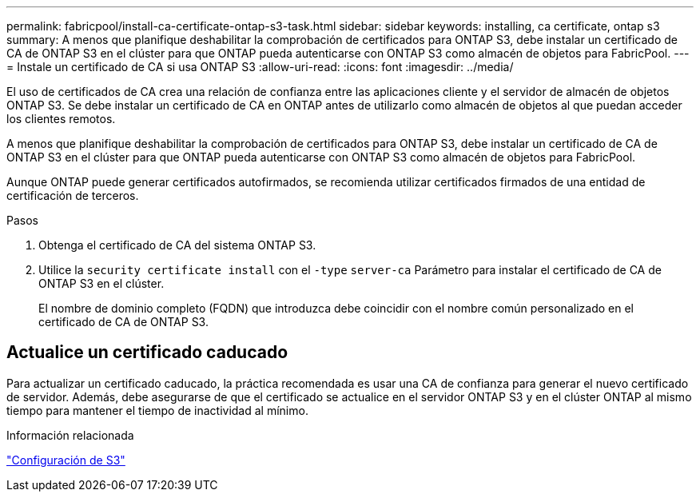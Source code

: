 ---
permalink: fabricpool/install-ca-certificate-ontap-s3-task.html 
sidebar: sidebar 
keywords: installing, ca certificate, ontap s3 
summary: A menos que planifique deshabilitar la comprobación de certificados para ONTAP S3, debe instalar un certificado de CA de ONTAP S3 en el clúster para que ONTAP pueda autenticarse con ONTAP S3 como almacén de objetos para FabricPool. 
---
= Instale un certificado de CA si usa ONTAP S3
:allow-uri-read: 
:icons: font
:imagesdir: ../media/


[role="lead"]
El uso de certificados de CA crea una relación de confianza entre las aplicaciones cliente y el servidor de almacén de objetos ONTAP S3. Se debe instalar un certificado de CA en ONTAP antes de utilizarlo como almacén de objetos al que puedan acceder los clientes remotos.

A menos que planifique deshabilitar la comprobación de certificados para ONTAP S3, debe instalar un certificado de CA de ONTAP S3 en el clúster para que ONTAP pueda autenticarse con ONTAP S3 como almacén de objetos para FabricPool.

Aunque ONTAP puede generar certificados autofirmados, se recomienda utilizar certificados firmados de una entidad de certificación de terceros.

.Pasos
. Obtenga el certificado de CA del sistema ONTAP S3.
. Utilice la `security certificate install` con el `-type` `server-ca` Parámetro para instalar el certificado de CA de ONTAP S3 en el clúster.
+
El nombre de dominio completo (FQDN) que introduzca debe coincidir con el nombre común personalizado en el certificado de CA de ONTAP S3.





== Actualice un certificado caducado

Para actualizar un certificado caducado, la práctica recomendada es usar una CA de confianza para generar el nuevo certificado de servidor. Además, debe asegurarse de que el certificado se actualice en el servidor ONTAP S3 y en el clúster ONTAP al mismo tiempo para mantener el tiempo de inactividad al mínimo.

.Información relacionada
link:../s3-config/index.html["Configuración de S3"]
